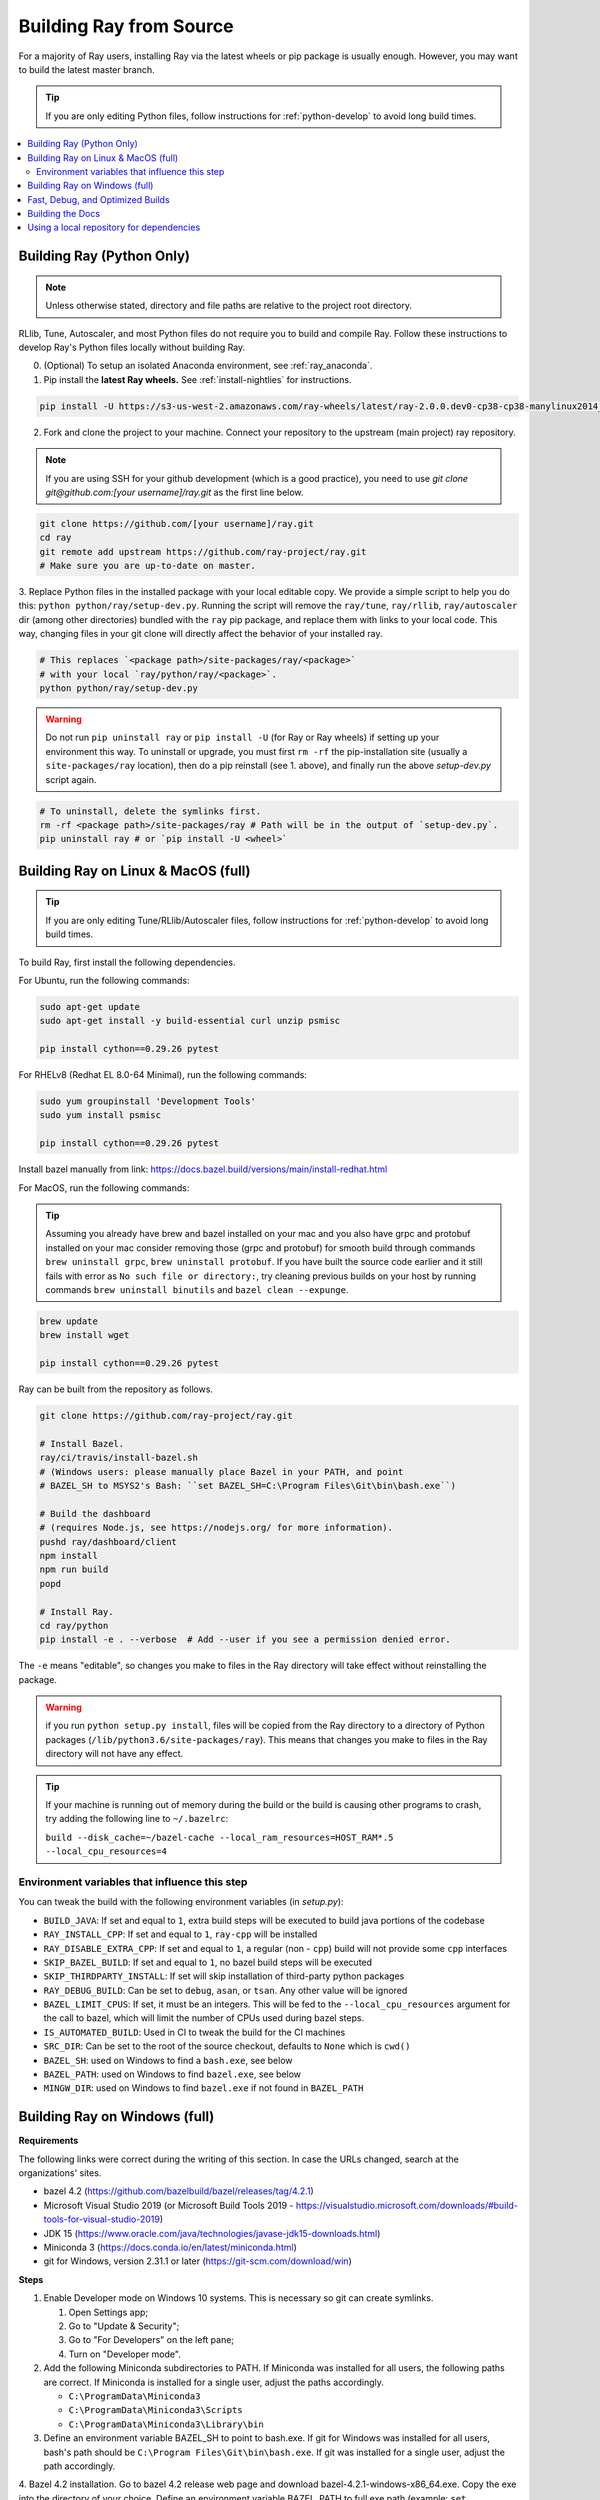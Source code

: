 .. _building-ray:

Building Ray from Source
=========================

For a majority of Ray users, installing Ray via the latest wheels or pip package is usually enough. However, you may want to build the latest master branch.

.. tip:: If you are only editing Python files, follow instructions for :ref:`python-develop` to avoid long build times.

.. contents::
  :local:

.. _python-develop:

Building Ray (Python Only)
--------------------------

.. note:: Unless otherwise stated, directory and file paths are relative to the project root directory.

RLlib, Tune, Autoscaler, and most Python files do not require you to build and compile Ray. Follow these instructions to develop Ray's Python files locally without building Ray.

0. (Optional) To setup an isolated Anaconda environment, see :ref:`ray_anaconda`.

1. Pip install the **latest Ray wheels.** See :ref:`install-nightlies` for instructions.

.. code-block:: shell

    pip install -U https://s3-us-west-2.amazonaws.com/ray-wheels/latest/ray-2.0.0.dev0-cp38-cp38-manylinux2014_x86_64.whl

2. Fork and clone the project to your machine. Connect your repository to the upstream (main project) ray repository.

.. note:: If you are using SSH for your github development (which is a good practice), you need to use `git clone git@github.com:[your username]/ray.git` as the first line below.

.. code-block:: shell

    git clone https://github.com/[your username]/ray.git
    cd ray
    git remote add upstream https://github.com/ray-project/ray.git
    # Make sure you are up-to-date on master.

3. Replace Python files in the installed package with your local editable copy. We provide a simple script to help you do this: ``python python/ray/setup-dev.py``.
Running the script will remove the  ``ray/tune``, ``ray/rllib``, ``ray/autoscaler`` dir (among other directories) bundled with the ``ray`` pip package, and replace them with links to your local code. This way, changing files in your git clone will directly affect the behavior of your installed ray.

.. code-block:: shell

    # This replaces `<package path>/site-packages/ray/<package>`
    # with your local `ray/python/ray/<package>`.
    python python/ray/setup-dev.py

.. warning:: Do not run ``pip uninstall ray`` or ``pip install -U`` (for Ray or Ray wheels) if setting up your environment this way. To uninstall or upgrade, you must first ``rm -rf`` the pip-installation site (usually a ``site-packages/ray`` location), then do a pip reinstall (see 1. above), and finally run the above `setup-dev.py` script again.

.. code-block:: shell

    # To uninstall, delete the symlinks first.
    rm -rf <package path>/site-packages/ray # Path will be in the output of `setup-dev.py`.
    pip uninstall ray # or `pip install -U <wheel>`

Building Ray on Linux & MacOS (full)
------------------------------------

.. tip:: If you are only editing Tune/RLlib/Autoscaler files, follow instructions for :ref:`python-develop` to avoid long build times.

To build Ray, first install the following dependencies.

For Ubuntu, run the following commands:

.. code-block:: bash

  sudo apt-get update
  sudo apt-get install -y build-essential curl unzip psmisc

  pip install cython==0.29.26 pytest

For RHELv8 (Redhat EL 8.0-64 Minimal), run the following commands:

.. code-block:: bash

  sudo yum groupinstall 'Development Tools'
  sudo yum install psmisc

  pip install cython==0.29.26 pytest

Install bazel manually from link: https://docs.bazel.build/versions/main/install-redhat.html 


For MacOS, run the following commands:

.. tip:: Assuming you already have brew and bazel installed on your mac and you also have grpc and protobuf installed on your mac consider removing those (grpc and protobuf) for smooth build through commands ``brew uninstall grpc``, ``brew uninstall protobuf``. If you have built the source code earlier and it still fails with error as ``No such file or directory:``, try cleaning previous builds on your host by running commands ``brew uninstall binutils`` and ``bazel clean --expunge``.


.. code-block:: bash

  brew update
  brew install wget

  pip install cython==0.29.26 pytest

Ray can be built from the repository as follows.

.. code-block:: bash

  git clone https://github.com/ray-project/ray.git

  # Install Bazel.
  ray/ci/travis/install-bazel.sh
  # (Windows users: please manually place Bazel in your PATH, and point
  # BAZEL_SH to MSYS2's Bash: ``set BAZEL_SH=C:\Program Files\Git\bin\bash.exe``)

  # Build the dashboard
  # (requires Node.js, see https://nodejs.org/ for more information).
  pushd ray/dashboard/client
  npm install
  npm run build
  popd

  # Install Ray.
  cd ray/python
  pip install -e . --verbose  # Add --user if you see a permission denied error.

The ``-e`` means "editable", so changes you make to files in the Ray
directory will take effect without reinstalling the package.

.. warning:: if you run ``python setup.py install``, files will be copied from the Ray directory to a directory of Python packages (``/lib/python3.6/site-packages/ray``). This means that changes you make to files in the Ray directory will not have any effect.

.. tip:: 

  If your machine is running out of memory during the build or the build is causing other programs to crash, try adding the following line to ``~/.bazelrc``:

  ``build --disk_cache=~/bazel-cache --local_ram_resources=HOST_RAM*.5 --local_cpu_resources=4``


Environment variables that influence this step
~~~~~~~~~~~~~~~~~~~~~~~~~~~~~~~~~~~~~~~~~~~~~~

You can tweak the build with the following environment variables (in `setup.py`):

- ``BUILD_JAVA``: If set and equal to ``1``, extra build steps will be executed
  to build java portions of the codebase
- ``RAY_INSTALL_CPP``: If set and equal to ``1``, ``ray-cpp`` will be installed
- ``RAY_DISABLE_EXTRA_CPP``: If set and equal to ``1``, a regular (non -
  ``cpp``) build will not provide some ``cpp`` interfaces
- ``SKIP_BAZEL_BUILD``: If set and equal to ``1``, no bazel build steps will be
  executed
- ``SKIP_THIRDPARTY_INSTALL``: If set will skip installation of third-party
  python packages
- ``RAY_DEBUG_BUILD``: Can be set to ``debug``, ``asan``, or ``tsan``. Any
  other value will be ignored
- ``BAZEL_LIMIT_CPUS``: If set, it must be an integers. This will be fed to the
  ``--local_cpu_resources`` argument for the call to bazel, which will limit the
  number of CPUs used during bazel steps.
- ``IS_AUTOMATED_BUILD``: Used in CI to tweak the build for the CI machines
- ``SRC_DIR``: Can be set to the root of the source checkout, defaults to
  ``None`` which is ``cwd()``
- ``BAZEL_SH``: used on Windows to find a ``bash.exe``, see below
- ``BAZEL_PATH``: used on Windows to find ``bazel.exe``, see below
- ``MINGW_DIR``: used on Windows to find ``bazel.exe`` if not found in ``BAZEL_PATH``

Building Ray on Windows (full)
------------------------------

**Requirements**

The following links were correct during the writing of this section. In case the URLs changed, search at the organizations' sites.

- bazel 4.2 (https://github.com/bazelbuild/bazel/releases/tag/4.2.1)
- Microsoft Visual Studio 2019 (or Microsoft Build Tools 2019 - https://visualstudio.microsoft.com/downloads/#build-tools-for-visual-studio-2019)
- JDK 15 (https://www.oracle.com/java/technologies/javase-jdk15-downloads.html)
- Miniconda 3 (https://docs.conda.io/en/latest/miniconda.html)
- git for Windows, version 2.31.1 or later (https://git-scm.com/download/win)

**Steps**

1. Enable Developer mode on Windows 10 systems. This is necessary so git can create symlinks.

   1. Open Settings app;
   2. Go to "Update & Security";
   3. Go to "For Developers" on the left pane;
   4. Turn on "Developer mode".

2. Add the following Miniconda subdirectories to PATH. If Miniconda was installed for all users, the following paths are correct. If Miniconda is installed for a single user, adjust the paths accordingly.

   - ``C:\ProgramData\Miniconda3``
   - ``C:\ProgramData\Miniconda3\Scripts``
   - ``C:\ProgramData\Miniconda3\Library\bin``

3. Define an environment variable BAZEL_SH to point to bash.exe. If git for Windows was installed for all users, bash's path should be ``C:\Program Files\Git\bin\bash.exe``. If git was installed for a single user, adjust the path accordingly.

4. Bazel 4.2 installation. Go to bazel 4.2 release web page and download
bazel-4.2.1-windows-x86_64.exe. Copy the exe into the directory of your choice.
Define an environment variable BAZEL_PATH to full exe path (example:
``set BAZEL_PATH=C:\bazel\bazel.exe``). Also add the bazel directory to the
``PATH`` (example: ``set PATH=%PATH%;C:\bazel``)

5. Install cython and pytest:

.. code-block:: shell

  pip install cython==0.29.26 pytest

6. Download ray source code and build it.

.. code-block:: shell

  # cd to the directory under which the ray source tree will be downloaded.
  git clone -c core.symlinks=true https://github.com/ray-project/ray.git
  cd ray\python
  pip install -e . --verbose

Fast, Debug, and Optimized Builds
---------------------------------

Currently, Ray is built with optimizations, which can take a long time and
interfere with debugging. To perform fast, debug, or optimized builds, you can
run the following (via ``-c`` ``fastbuild``/``dbg``/``opt``, respectively):

.. code-block:: shell

 bazel build -c fastbuild //:ray_pkg

This will rebuild Ray with the appropriate options (which may take a while).
If you need to build all targets, you can use ``"//:*"`` instead of
``//:ray_pkg``.

To make this change permanent, you can add an option such as the following
line to your user-level ``~/.bazelrc`` file (not to be confused with the
workspace-level ``.bazelrc`` file):

.. code-block:: shell

 build --compilation_mode=fastbuild

If you do so, remember to revert this change, unless you want it to affect
all of your development in the future.

Using ``dbg`` instead of ``fastbuild`` generates more debug information,
which can make it easier to debug with a debugger like ``gdb``.

Building the Docs
-----------------

If you make changes that require documentation changes, don't forget to
update the documentation!

When you make documentation changes, build them locally to verify they render
correctly. `Sphinx <http://sphinx-doc.org/>`_ is used to generate the documentation.

.. code-block:: shell

    cd doc
    pip install -r requirements-doc.txt
    pip install -U -r requirements-rtd.txt # important for reproducing the deployment environment
    make html

Once done, the docs will be in ``doc/_build/html``. For example, on Mac
OSX, you can open the docs (assuming you are still in the ``doc``
directory) using ``open _build/html/index.html``.


Using a local repository for dependencies
-----------------------------------------

If you'd like to build Ray with custom dependencies (for example, with a
different version of Cython), you can modify your ``.bzl`` file as follows:

.. code-block:: python

  http_archive(
    name = "cython",
    ...,
  ) if False else native.new_local_repository(
    name = "cython",
    build_file = "bazel/BUILD.cython",
    path = "../cython",
  )

This replaces the existing ``http_archive`` rule with one that references a
sibling of your Ray directory (named ``cython``) using the build file
provided in the Ray repository (``bazel/BUILD.cython``).
If the dependency already has a Bazel build file in it, you can use
``native.local_repository`` instead, and omit ``build_file``.

To test switching back to the original rule, change ``False`` to ``True``.

.. _`PR template`: https://github.com/ray-project/ray/blob/master/.github/PULL_REQUEST_TEMPLATE.md
